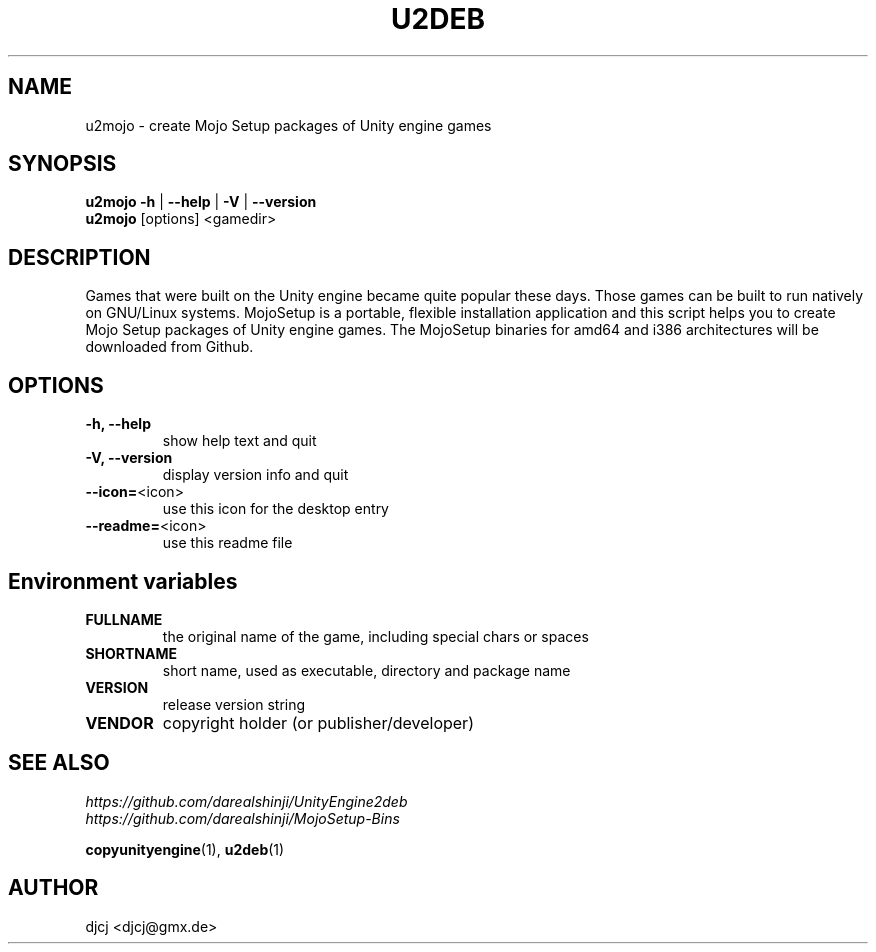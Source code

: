 .TH U2DEB 1 "" ""
.SH NAME
u2mojo \- create Mojo Setup packages of Unity engine games

.SH SYNOPSIS
.B u2mojo \-h \fR| \fB\-\-help \fR| \fB\-V \fR| \fB\-\-version
.br
.B u2mojo \fR[options] <gamedir>

.SH DESCRIPTION
Games that were built on the Unity engine became quite popular these days.
Those games can be built to run natively on GNU/Linux systems.
MojoSetup is a portable, flexible installation application and this script
helps you to create Mojo Setup packages of Unity engine games.
The MojoSetup binaries for amd64 and i386 architectures will be downloaded from Github.

.SH OPTIONS
.TP
\fB\-h, \-\-help
show help text and quit
.TP
\fB\-V, \-\-version
display version info and quit
.TP
\fB\-\-icon=\fR<icon>
use this icon for the desktop entry
.TP
\fB\-\-readme=\fR<icon>
use this readme file

.SH "Environment variables"
.TP
\fBFULLNAME
the original name of the game, including special chars or spaces
.TP
\fBSHORTNAME
short name, used as executable, directory and package name
.TP
\fBVERSION
release version string
.TP
\fBVENDOR
copyright holder (or publisher/developer)

.SH SEE ALSO
.I https://github.com/darealshinji/UnityEngine2deb
.br
.I https://github.com/darealshinji/MojoSetup-Bins
.PP
.BR copyunityengine (1),
.BR u2deb (1)

.SH AUTHOR
djcj <djcj@gmx.de>
